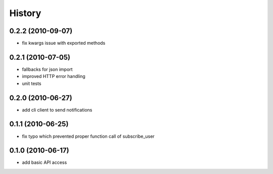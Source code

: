 History
========

0.2.2 (2010-09-07)
-------------------
* fix kwargs issue with exported methods

0.2.1 (2010-07-05)
-------------------
* fallbacks for json import
* improved HTTP error handling
* unit tests

0.2.0 (2010-06-27)
-------------------
* add cli client to send notifications

0.1.1 (2010-06-25)
-------------------
* fix typo which prevented proper function call of subscribe_user

0.1.0 (2010-06-17)
-------------------
* add basic API access
